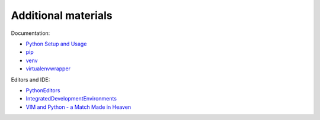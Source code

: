 Additional materials
========================

Documentation:

-  `Python Setup and
   Usage <https://docs.python.org/3/using/index.html>`__
-  `pip <https://pip.pypa.io/en/stable/>`__
-  `venv <https://docs.python.org/3/library/venv.html>`__
-  `virtualenvwrapper <http://virtualenvwrapper.readthedocs.io/en/latest/index.html>`__

Editors and IDE:

-  `PythonEditors <https://wiki.python.org/moin/PythonEditors/>`__
-  `IntegratedDevelopmentEnvironments <https://wiki.python.org/moin/IntegratedDevelopmentEnvironments/>`__
-  `VIM and Python - a Match Made in
   Heaven <https://realpython.com/blog/python/vim-and-python-a-match-made-in-heaven/>`__

